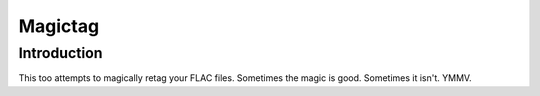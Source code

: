 .. This document is written
   using Semantic Linefeeds.
   See http://rhodesmill.org/brandon/2012/one-sentence-per-line/
   for an explanation
   of why linebreaks are
   the way they are.)

========
Magictag
========

Introduction
============

This too attempts to magically retag your FLAC files.
Sometimes the magic is good.
Sometimes it isn't.
YMMV.
